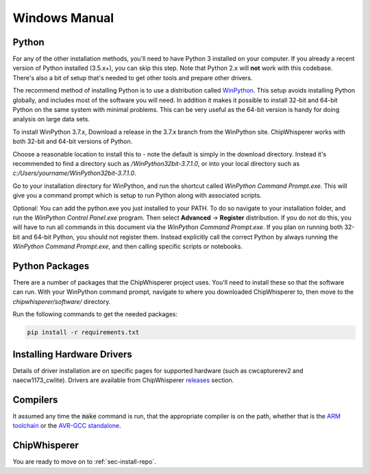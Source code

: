 .. _sec-install-windows-manual:

**************
Windows Manual
**************

Python
------

For any of the other installation methods, you'll need to have Python 
3 installed on your computer. If you already a recent version of 
Python installed (3.5.x+), you can skip this step. Note that Python 
2.x will **not** work with this codebase. There's also a bit of setup 
that's needed to get other tools and prepare other drivers.

The recommend method of installing Python is to use a distribution 
called `WinPython`_. This setup avoids installing Python globally, and 
includes most of the software you will need. In addition it makes it 
possible to install 32-bit and 64-bit Python on the same system with 
minimal problems. This can be very useful as the 64-bit version is 
handy for doing analysis on large data sets.

To install WinPython 3.7.x, Download a release in the 3.7.x branch 
from the WinPython site. ChipWhisperer works with both 32-bit and 
64-bit versions of Python. 

Choose a reasonable location to install this to - note the default is 
simply in the download directory. Instead it's recommended to find a 
directory such as */WinPython32bit-3.7.1.0*, or into your local 
directory such as *c:/Users/yourname/WinPython32bit-3.7.1.0*.

Go to your installation directory for WinPython, and run the shortcut 
called *WinPython Command Prompt.exe*. This will give you a command 
prompt which is setup to run Python along with associated scripts.

Optional: You can add the python.exe you just installed to your PATH. 
To do so navigate to your installation folder, and run the *WinPython 
Control Panel.exe* program. Then select **Advanced** -> **Register** 
distribution. If you do not do this, you will have to run all commands 
in this document via the *WinPython Command Prompt.exe*. If you plan 
on running both 32-bit and 64-bit Python, you should not register 
them. Instead explicitly call the correct Python by always running the 
*WinPython Command Prompt.exe*, and then calling specific scripts or 
notebooks. 

.. _WinPython: http://winpython.sourceforge.net/


Python Packages
---------------

There are a number of packages that the ChipWhisperer project uses. 
You'll need to install these so that the software can run. With your 
WinPython command prompt, navigate to where you downloaded 
ChipWhisperer to, then move to the *chipwhisperer/software/* directory.

Run the following commands to get the needed packages:

.. code:: bash
    
    pip install -r requirements.txt


Installing Hardware Drivers
---------------------------

Details of driver installation are on specific pages for supported 
hardware (such as cwcapturerev2 and naecw1173_cwlite). Drivers are 
available from ChipWhisperer `releases`_ section.

.. _releases: https://github.com/newaetech/chipwhisperer/releases


Compilers
---------

It assumed any time the :code:`make` command is run, that the 
appropriate compiler is on the path, whether that is the `ARM toolchain`_ or the 
`AVR-GCC standalone`_.

.. _ARM toolchain: https://developer.arm.com/open-source/gnu-toolchain/gnu-rm/downloads
.. _AVR-GCC standalone: https://www.microchip.com/mymicrochip/filehandler.aspx?ddocname=en607654


ChipWhisperer
-------------

You are ready to move on to :ref:`sec-install-repo`.